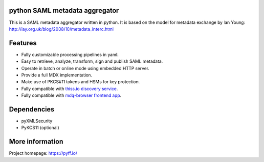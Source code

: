 python SAML metadata aggregator
===============================

.. image:: https://img.shields.io/pypi/l/pyXMLSecurity.svg
   :target: https://github.com/leifj/pyXMLSecurity/blob/master/LICENSE.txt
   :alt: License
.. image:: https://img.shields.io/travis/IdentityPython/pyFF.svg
   :target: https://travis-ci.org/IdentityPython/pyFF
   :alt: Travis Build
.. image:: https://img.shields.io/coveralls/IdentityPython/pyFF.svg
   :target: https://coveralls.io/r/leifj/pyFF?branch=master
   :alt: Coverage
.. image:: https://api.codeclimate.com/v1/badges/133c2c109b680c6868c1/maintainability
   :target: https://codeclimate.com/github/IdentityPython/pyFF/maintainability
   :alt: Maintainability
.. image:: https://img.shields.io/pypi/format/pyFF.svg
   :target: https://pypi.python.org/pypi/pyFF
   :alt: Format
.. image:: https://img.shields.io/pypi/v/pyFF.svg
   :target: https://pypi.python.org/pypi/pyFF
   :alt: PyPI Version
.. image:: https://readthedocs.org/projects/pyff/badge/
   :target: https://pyff.readthedocs.org/
   :alt: Documentation
   

This is a SAML metadata aggregator written in python. It is based on the model 
for metadata exchange by Ian Young: http://iay.org.uk/blog/2008/10/metadata_interc.html

Features 
========

* Fully customizable processing pipelines in yaml.
* Easy to retrieve, analyze, transform, sign and publish SAML metadata.
* Operate in batch or online mode using embedded HTTP server.
* Provide a full MDX implementation.
* Make use of PKCS#11 tokens and HSMs for key protection.
* Fully compatible with `thiss.io discovery service <https://thiss.io>`_.
* Fully compatible with `mdq-browser frontend app <https://github.com/SUNET/mdq-browser>`_.


Dependencies
============

* pyXMLSecurity
* PyKCS11 (optional)

More information
================

Project homepage: https://pyff.io/
